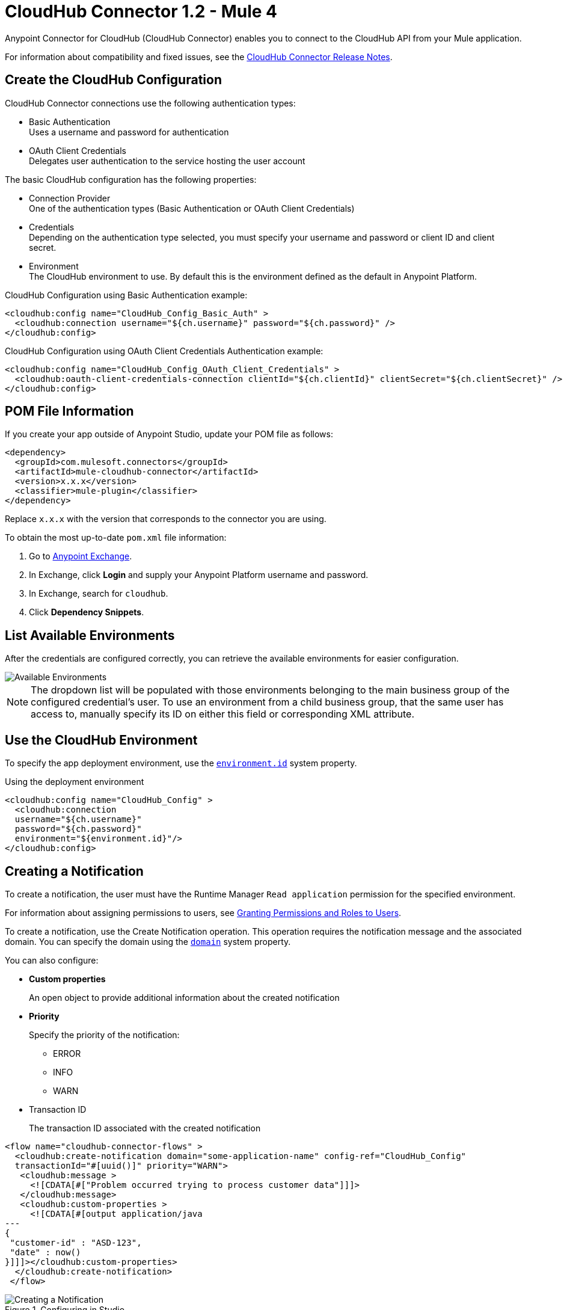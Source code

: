 = CloudHub Connector 1.2 - Mule 4
:page-aliases: connectors::cloudhub/cloudhub-connector.adoc



Anypoint Connector for CloudHub (CloudHub Connector) enables you to connect to the CloudHub API from your Mule application.

For information about compatibility and fixed issues, see the xref:release-notes::connector/cloudhub-connector-release-notes-mule-4.adoc[CloudHub Connector Release Notes].


== Create the CloudHub Configuration

CloudHub Connector connections use the following authentication types:

* Basic Authentication +
Uses a username and password for authentication
* OAuth Client Credentials +
Delegates user authentication to the service hosting the user account

The basic CloudHub configuration has the following properties:

* Connection Provider +
One of the authentication types (Basic Authentication or OAuth Client Credentials)
* Credentials +
Depending on the authentication type selected, you must specify your username and password or client ID and client secret.
* Environment +
The CloudHub environment to use. By default this is the environment defined as the default in Anypoint Platform.

.CloudHub Configuration using Basic Authentication example:
[source,xml,linenums]
----
<cloudhub:config name="CloudHub_Config_Basic_Auth" >
  <cloudhub:connection username="${ch.username}" password="${ch.password}" />
</cloudhub:config>
----

.CloudHub Configuration using OAuth Client Credentials Authentication example:
[source,xml,linenums]
----
<cloudhub:config name="CloudHub_Config_OAuth_Client_Credentials" >
  <cloudhub:oauth-client-credentials-connection clientId="${ch.clientId}" clientSecret="${ch.clientSecret}" />
</cloudhub:config>
----

== POM File Information

If you create your app outside of Anypoint Studio, update your POM file as follows:

[source,xml,linenums]
----
<dependency>
  <groupId>com.mulesoft.connectors</groupId>
  <artifactId>mule-cloudhub-connector</artifactId>
  <version>x.x.x</version>
  <classifier>mule-plugin</classifier>
</dependency>
----

Replace `x.x.x` with the version that corresponds to the connector you are using.

To obtain the most up-to-date `pom.xml` file information:

. Go to https://www.mulesoft.com/exchange/[Anypoint Exchange].
. In Exchange, click *Login* and supply your Anypoint Platform username and password.
. In Exchange, search for `cloudhub`.
. Click *Dependency Snippets*.

== List Available Environments

After the credentials are configured correctly, you can
retrieve the available environments for easier configuration.

image::cloudhub-environments-value-provider.gif[Available Environments]

[NOTE]
====
The dropdown list will be populated with those environments belonging to the main business group of the configured credential's user.
To use an environment from a child business group, that the same user has access to, manually specify its ID on either this field or corresponding XML attribute.
====

== Use the CloudHub Environment

To specify the app deployment environment, use the <<environment.id-sysprop,`environment.id`>> system property.

.Using the deployment environment
[source,xml,linenums]
----
<cloudhub:config name="CloudHub_Config" >
  <cloudhub:connection
  username="${ch.username}"
  password="${ch.password}"
  environment="${environment.id}"/>
</cloudhub:config>
----

[[creating-notifications]]
== Creating a Notification

To create a notification, the user must have the Runtime Manager `Read application` permission for the specified environment.

For information about assigning permissions to users, see xref:access-management::users#granting-permissions-and-roles-to-users[Granting Permissions and Roles to Users].

To create a notification, use the Create Notification operation.
This operation requires the notification message and the associated domain.
You can specify the domain using the <<domain-sysprop,`domain`>> system property.

You can also configure:

* *Custom properties*
+
An open object to provide additional information about the created notification
* *Priority*
+
Specify the priority of the notification:
+
** ERROR
** INFO
** WARN
* Transaction ID
+
The transaction ID associated with the created notification

[source,xml,linenums]
----
<flow name="cloudhub-connector-flows" >
  <cloudhub:create-notification domain="some-application-name" config-ref="CloudHub_Config"
  transactionId="#[uuid()]" priority="WARN">
   <cloudhub:message >
     <![CDATA[#["Problem occurred trying to process customer data"]]]>
   </cloudhub:message>
   <cloudhub:custom-properties >
     <![CDATA[#[output application/java
---
{
 "customer-id" : "ASD-123",
 "date" : now()
}]]]></cloudhub:custom-properties>
  </cloudhub:create-notification>
 </flow>
----

.Configuring in Studio
image::cloudhub-create-notification.png[Creating a Notification]

[[listing-notifications]]
== List Notifications

To consume notifications, use the List Notifications operation.

This operation requires only that you specify the domain from which to retrieve notifications.
You can specify the domain using the <<domain-sysprop,`domain`>> system property.

You can also configure:

* Limit
+
Specifies the number of notifications to retrieve (default `-1`, which indicates all available notifications)
* Status
+
Filters the notifications to retrieve as unread, read, or all (default `unread`, which retrieves only notifications marked as unread
* Search
+
Retrieves only notifications that contain the specified text

[source,xml]
----
<cloudhub:list-notifications config-ref="CloudHub_Config" domain="some-application-name"/>
----

.Configuring in Studio
image::cloudhub-list-notifications.png[Listing Notifications]

This operation returns a list of notifications with the following structure:

[[notification-object]]
[source,yaml,linenums]
----
  Notification:
    type: object
    properties:
      id: string
      domain: string
      priority?: string
      read: boolean
      readOn?: datetime
      createdAt: datetime
      href: string
      properties: object
----

[[marking-notification]]
== Mark a Notification as Read

Use the Mark Notification operation to mark the notification as read.

After a notification is consumed, mark a notification as read so that the next time notifications are read, only the unread ones are retrieved.

The Mark Notification operation requires only the notification ID, which you can obtain from the `id` property of a <<notification-object,Notification object>>.

.Example of marking notifications as read
[source,xml,linenums]
----
<cloudhub:list-notifications config-ref="CloudHub_Config" domain="some-application-name"/>
<foreach>
  <cloudhub:mark-notification markAs="READ" config-ref="CloudHub_Config" notificationId="#[payload.id]"/>
</foreach>
----

[[listing-applications]]
== List Applications

Using the connector, you can retrieve all available applications in the given environment. No configuration is required.

[source,xml]
----
<cloudhub:list-applications config-ref="CloudHub_Config"/>
----

You can customize how information is retrieved to get less or more information about the applications.

[[retrieving-app-info]]
== Retrieve an Application

The connector retrieves information about an application's deployment.
The only required configuration is to specify the domain and the application name.
You can specify the domain using the <<domain-sysprop,`domain`>> system property.

[source,xml]
----
<cloudhub:get-application domain="some-application-name" config-ref="CloudHub_Config"/>
----

This operation returns all information about the application deployment.

== Useful CloudHub System Properties

[%header%autowidth.spread]
|===
|Name |Information |Usage
|[[domain-sysprop]] Domain |The name of the domain where the application is deployed in CloudHub. | ${domain}
|[[environment.id-sysprop]] Environment |The ID of the environment where the application is deployed. | ${environment.id}
|===

== See Also

* xref:connectors::introduction/introduction-to-anypoint-connectors.adoc[Introduction to Anypoint Connectors]
* xref:connectors::introduction/intro-use-exchange.adoc[Use Exchange to Discover Connectors, Templates, and Examples]
* xref:cloudhub-connector-ref.adoc[CloudHub Connector Reference]
* https://www.mulesoft.com/exchange/com.mulesoft.connectors/mule-cloudhub-connector/[CloudHub Connector in Anypoint Exchange]
* https://help.mulesoft.com[MuleSoft Help Center]
